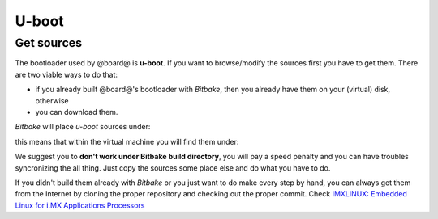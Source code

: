 U-boot
======

Get sources
-----------

The bootloader used by @board@ is **u-boot**. 
If you want to browse/modify the sources first you have to get them. There are two viable
ways to do that:

* if you already built @board@'s bootloader with *Bitbake*, then you already have them on your (virtual) disk, otherwise

* you can download them.

*Bitbake* will place *u-boot* sources under:

.. host::

 | /path/to/build/tmp/work/imx6sxsabresd-poky-linux-gnueabi/u-boot-imx/2014.04-r0/git


this means that within the virtual machine you will find them under:

.. host::

 | /home/@user@/architech_sdk/architech/@board-alias@/yocto/build/tmp/work/imx6sxsabresd-poky-linux-gnueabi/u-boot-imx/2014.04-r0/git


We suggest you to **don't work under Bitbake build directory**, you will pay a speed penalty
and you can have troubles syncronizing the all thing. Just copy the sources some place else
and do what you have to do.

If you didn't build them already with *Bitbake* or you just want to do make every step by hand, you can
always get them from the Internet by cloning the proper repository and checking out the proper commit.
Check `IMXLINUX: Embedded Linux for i.MX Applications Processors <http://www.freescale.com/webapp/sps/site/prod_summary.jsp?code=IMXLINUX&fsrch=1>`_
